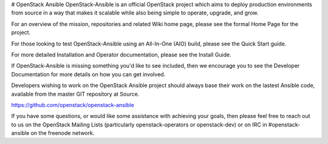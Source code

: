 # OpenStack Ansible
OpenStack-Ansible is an official OpenStack project which aims to deploy production environments from source in a way that makes it scalable while also being simple to operate, upgrade, and grow.

For an overview of the mission, repositories and related Wiki home page, please see the formal Home Page for the project.

For those looking to test OpenStack-Ansible using an All-In-One (AIO) build, please see the Quick Start guide.

For more detailed Installation and Operator documentation, please see the Install Guide.

If OpenStack-Ansible is missing something you'd like to see included, then we encourage you to see the Developer Documentation for more details on how you can get involved.

Developers wishing to work on the OpenStack Ansible project should always base their work on the lastest Ansible code, available from the master GIT repository at Source. 

https://github.com/openstack/openstack-ansible

If you have some questions, or would like some assistance with achieving your goals, then please feel free to reach out to us on the OpenStack Mailing Lists (particularly openstack-operators or openstack-dev) or on IRC in #openstack-ansible on the freenode network.